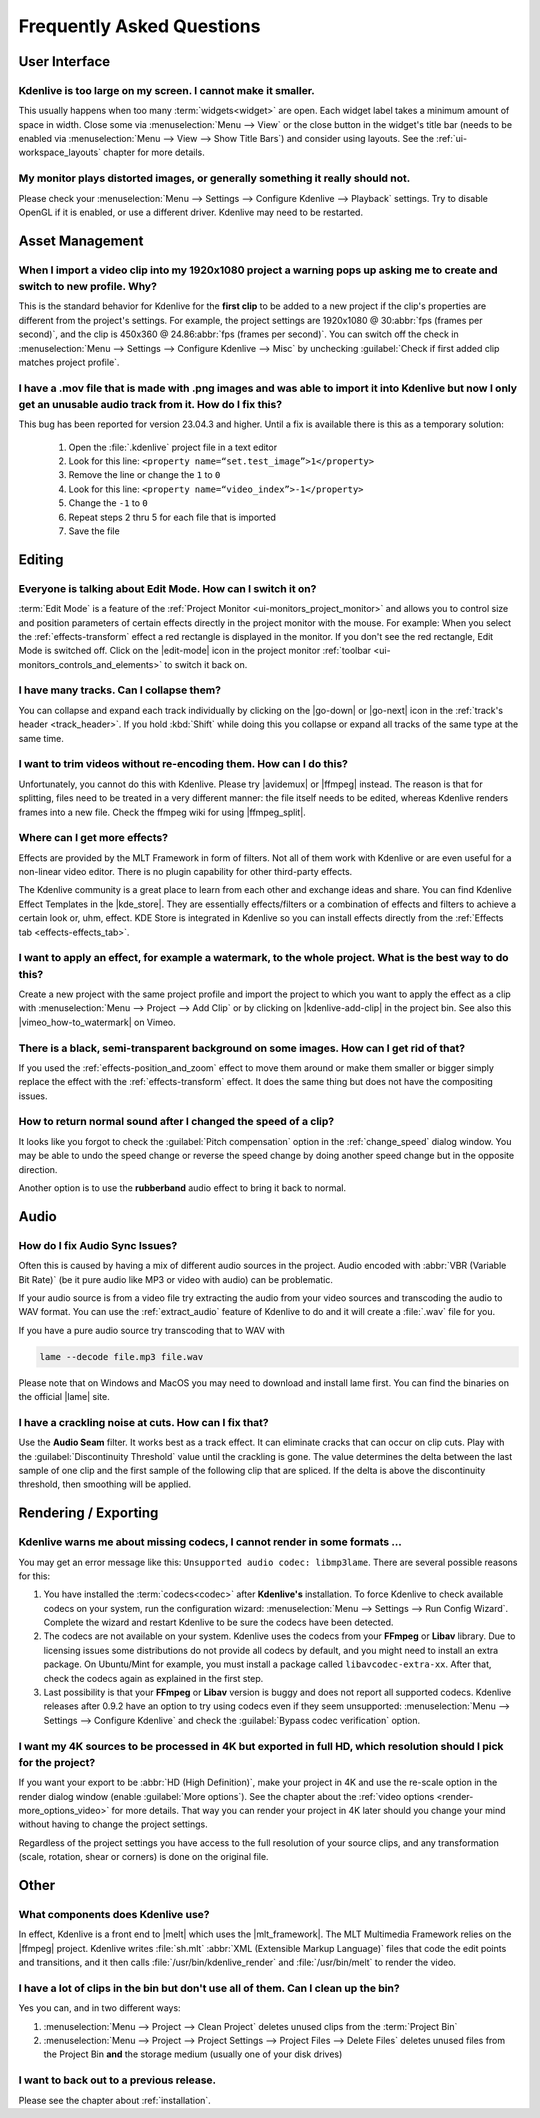 .. meta::
   :description: Troubleshooting Kdenlive - Frequently Asked Questions
   :keywords: KDE, Kdenlive, troubleshooting, documentation, user manual, video editor, open source, free, learn, easy, FAQ, help, question, answer

.. metadata-placeholder

   :authors: - Annew (https://userbase.kde.org/User:Annew)
             - Claus Christensen
             - Yuri Chornoivan
             - Ttguy (https://userbase.kde.org/User:Ttguy)
             - Simon Eugster <simon.eu@gmail.com>
             - Jean-Baptiste Mardelle <jb@kdenlive.org>
             - Jack (https://userbase.kde.org/User:Jack)
             - Roger (https://userbase.kde.org/User:Roger)
             - Dadu042 (https://userbase.kde.org/User:Dadu042)
             - Carl Schwan <carl@carlschwan.eu>
             - Bernd Jordan (https://discuss.kde.org/u/berndmj)

   :license: Creative Commons License SA 4.0


.. |mlt_framework| raw:: html

   <a href="https://www.mltframework.org/" target="_blank">MLT Multimedia Framework</a>

.. |melt| raw:: html

   <a href="https://www.mltframework.org/docs/melt/" target="_blank">melt</a>

.. |media_info| raw:: html

   <a href="https://mediaarea.net/MediaInfo/Download" target="_blank">here</a>

.. |avidemux| raw:: html

   <a href="https://avidemux.sourceforge.net/" target="_blank">Avidemux</a>

.. |ffmpeg| raw:: html

   <a href="https://ffmpeg.org/" target="_blank">ffmpeg</a>

.. |ffmpeg_split| raw:: html

   <a href="https://trac.ffmpeg.org/wiki/Seeking#Cuttingsmallsections" target="_blank">ffmpeg for splitting</a>

.. |vimeo_how-to_watermark| raw:: html

   <a href="http://vimeo.com/13610402" target="_blank">How to: Add a Watermark in Kdenlive</a>

.. |kde_store| raw:: html

   <a href="https://www.pling.com/browse?cat=686&ord=latest" target="_blank">KDE Store</a>


.. _troubleshooting-faq:

Frequently Asked Questions
==========================

.. _faq_user_interface:

User Interface
--------------

Kdenlive is too large on my screen. I cannot make it smaller.
~~~~~~~~~~~~~~~~~~~~~~~~~~~~~~~~~~~~~~~~~~~~~~~~~~~~~~~~~~~~~

This usually happens when too many :term:`widgets<widget>` are open. Each widget label takes a minimum amount of space in width. Close some via :menuselection:`Menu --> View` or the close button in the widget's title bar (needs to be enabled via :menuselection:`Menu --> View --> Show Title Bars`) and consider using layouts. See the :ref:`ui-workspace_layouts` chapter for more details.


My monitor plays distorted images, or generally something it really should not.
~~~~~~~~~~~~~~~~~~~~~~~~~~~~~~~~~~~~~~~~~~~~~~~~~~~~~~~~~~~~~~~~~~~~~~~~~~~~~~~

Please check your :menuselection:`Menu --> Settings --> Configure Kdenlive --> Playback` settings. Try to disable OpenGL if it is enabled, or use a different driver. Kdenlive may need to be restarted.



.. _faq_asset_management:

Asset Management
----------------

When I import a video clip into my 1920x1080 project a warning pops up asking me to create and switch to new profile. Why?
~~~~~~~~~~~~~~~~~~~~~~~~~~~~~~~~~~~~~~~~~~~~~~~~~~~~~~~~~~~~~~~~~~~~~~~~~~~~~~~~~~~~~~~~~~~~~~~~~~~~~~~~~~~~~~~~~~~~~~~~~~

This is the standard behavior for Kdenlive for the **first clip** to be added to a new project if the clip's properties are different from the project's settings. For example, the project settings are 1920x1080 @ 30\ :abbr:`fps (frames per second)`, and the clip is 450x360 @ 24.86\ :abbr:`fps (frames per second)`. You can switch off the check in :menuselection:`Menu --> Settings --> Configure Kdenlive --> Misc` by unchecking :guilabel:`Check if first added clip matches project profile`.


I have a .mov file that is made with .png images and was able to import it into Kdenlive but now I only get an unusable audio track from it. How do I fix this?
~~~~~~~~~~~~~~~~~~~~~~~~~~~~~~~~~~~~~~~~~~~~~~~~~~~~~~~~~~~~~~~~~~~~~~~~~~~~~~~~~~~~~~~~~~~~~~~~~~~~~~~~~~~~~~~~~~~~~~~~~~~~~~~~~~~~~~~~~~~~~~~~~~~~~~~~~~~~~~~~~~~~~~~~~~~~~~~

This bug has been reported for version 23.04.3 and higher. Until a fix is available there is this as a temporary solution:

  1. Open the :file:`.kdenlive` project file in a text editor
  2. Look for this line: ``<property name=“set.test_image”>1</property>``
  3. Remove the line or change the ``1`` to ``0``
  4. Look for this line: ``<property name=“video_index”>-1</property>``
  5. Change the ``-1`` to ``0``
  6. Repeat steps 2 thru 5 for each file that is imported
  7. Save the file


.. _faq_editing:

Editing
-------

Everyone is talking about Edit Mode. How can I switch it on?
~~~~~~~~~~~~~~~~~~~~~~~~~~~~~~~~~~~~~~~~~~~~~~~~~~~~~~~~~~~~

:term:`Edit Mode` is a feature of the :ref:`Project Monitor <ui-monitors_project_monitor>` and allows you to control size and position parameters of certain effects directly in the project monitor with the mouse. For example: When you select the :ref:`effects-transform` effect a red rectangle is displayed in the monitor. If you don't see the red rectangle, Edit Mode is switched off. Click on the |edit-mode| icon in the project monitor :ref:`toolbar <ui-monitors_controls_and_elements>` to switch it back on.


I have many tracks. Can I collapse them?
~~~~~~~~~~~~~~~~~~~~~~~~~~~~~~~~~~~~~~~~

You can collapse and expand each track individually by clicking on the |go-down| or |go-next| icon in the :ref:`track's header <track_header>`. If you hold :kbd:`Shift` while doing this you collapse or expand all tracks of the same type at the same time.


I want to trim videos without re-encoding them. How can I do this?
~~~~~~~~~~~~~~~~~~~~~~~~~~~~~~~~~~~~~~~~~~~~~~~~~~~~~~~~~~~~~~~~~~

Unfortunately, you cannot do this with Kdenlive. Please try |avidemux| or |ffmpeg| instead. The reason is that for splitting, files need to be treated in a very different manner: the file itself needs to be edited, whereas Kdenlive renders frames into a new file. Check the ffmpeg wiki for using |ffmpeg_split|.


Where can I get more effects?
~~~~~~~~~~~~~~~~~~~~~~~~~~~~~

Effects are provided by the MLT Framework in form of filters. Not all of them work with Kdenlive or are even useful for a non-linear video editor. There is no plugin capability for other third-party effects.

The Kdenlive community is a great place to learn from each other and exchange ideas and share. You can find Kdenlive Effect Templates in the |kde_store|. They are essentially effects/filters or a combination of effects and filters to achieve a certain look or, uhm, effect. KDE Store is integrated in Kdenlive so you can install effects directly from the :ref:`Effects tab <effects-effects_tab>`.


I want to apply an effect, for example a watermark, to the whole project. What is the best way to do this?
~~~~~~~~~~~~~~~~~~~~~~~~~~~~~~~~~~~~~~~~~~~~~~~~~~~~~~~~~~~~~~~~~~~~~~~~~~~~~~~~~~~~~~~~~~~~~~~~~~~~~~~~~~

Create a new project with the same project profile and import the project to which you want to apply the effect as a clip with  :menuselection:`Menu --> Project --> Add Clip` or by clicking on |kdenlive-add-clip| in the project bin. See also this |vimeo_how-to_watermark| on Vimeo.


There is a black, semi-transparent background on some images. How can I get rid of that?
~~~~~~~~~~~~~~~~~~~~~~~~~~~~~~~~~~~~~~~~~~~~~~~~~~~~~~~~~~~~~~~~~~~~~~~~~~~~~~~~~~~~~~~~

If you used the :ref:`effects-position_and_zoom` effect to move them around or make them smaller or bigger simply replace the effect with the :ref:`effects-transform` effect. It does the same thing but does not have the compositing issues.


How to return normal sound after I changed the speed of a clip?
~~~~~~~~~~~~~~~~~~~~~~~~~~~~~~~~~~~~~~~~~~~~~~~~~~~~~~~~~~~~~~~

It looks like you forgot to check the :guilabel:`Pitch compensation` option in the :ref:`change_speed` dialog window. You may be able to undo the speed change or reverse the speed change by doing another speed change but in the opposite direction.

.. to do: update link to :ref:`effects-rubberband`

Another option is to use the **rubberband** audio effect to bring it back to normal.



.. _faq_audio:

Audio
-----

How do I fix Audio Sync Issues?
~~~~~~~~~~~~~~~~~~~~~~~~~~~~~~~

Often this is caused by having a mix of different audio sources in the project. Audio encoded with :abbr:`VBR (Variable Bit Rate)` (be it pure audio like MP3 or video with audio) can be problematic.

If your audio source is from a video file try extracting the audio from your video sources and transcoding the audio to WAV format. You can use the :ref:`extract_audio` feature of Kdenlive to do and it will create a :file:`.wav` file for you.

If you have a pure audio source try transcoding that to WAV with

.. code-block:: bash

   lame --decode file.mp3 file.wav


Please note that on Windows and MacOS you may need to download and install lame first. You can find the binaries on the official |lame| site.


I have a crackling noise at cuts. How can I fix that?
~~~~~~~~~~~~~~~~~~~~~~~~~~~~~~~~~~~~~~~~~~~~~~~~~~~~~

Use the **Audio Seam** filter. It works best as a track effect. It can eliminate cracks that can occur on clip cuts. Play with the :guilabel:`Discontinuity Threshold` value until the crackling is gone. The value determines the delta between the last sample of one clip and the first sample of the following clip that are spliced. If the delta is above the discontinuity threshold, then smoothing will be applied.


.. _faq_rendering:

Rendering / Exporting
---------------------

Kdenlive warns me about missing codecs, I cannot render in some formats ...
~~~~~~~~~~~~~~~~~~~~~~~~~~~~~~~~~~~~~~~~~~~~~~~~~~~~~~~~~~~~~~~~~~~~~~~~~~~

.. .. image:: /images/icons/MissingCodec.png
   :align: left
   :alt: Missing Codec

You may get an error message like this: ``Unsupported audio codec: libmp3lame``. There are several possible reasons for this:

1. You have installed the :term:`codecs<codec>` after **Kdenlive's** installation. To force Kdenlive to check available codecs on your system, run the configuration wizard: :menuselection:`Menu --> Settings --> Run Config Wizard`. Complete the wizard and restart Kdenlive to be sure the codecs have been detected.

#. The codecs are not available on your system. Kdenlive uses the codecs from your **FFmpeg** or **Libav** library. Due to licensing issues some distributions do not provide all codecs by default, and you might need to install an extra package. On Ubuntu/Mint for example, you must install a package called ``libavcodec-extra-xx``. After that, check the codecs again as explained in the first step.

#. Last possibility is that your **FFmpeg** or **Libav** version is buggy and does not report all supported codecs. Kdenlive releases after 0.9.2 have an option to try using codecs even if they seem unsupported: :menuselection:`Menu --> Settings --> Configure Kdenlive` and check the :guilabel:`Bypass codec verification` option.


I want my 4K sources to be processed in 4K but exported in full HD, which resolution should I pick for the project?
~~~~~~~~~~~~~~~~~~~~~~~~~~~~~~~~~~~~~~~~~~~~~~~~~~~~~~~~~~~~~~~~~~~~~~~~~~~~~~~~~~~~~~~~~~~~~~~~~~~~~~~~~~~~~~~~~~~

If you want your export to be :abbr:`HD (High Definition)`, make your project in 4K and use the re-scale option in the render dialog window (enable :guilabel:`More options`). See the chapter about the :ref:`video options <render-more_options_video>` for more details. That way you can render your project in 4K later should you change your mind without having to change the project settings.

Regardless of the project settings you have access to the full resolution of your source clips, and any transformation (scale, rotation, shear or corners) is done on the original file.



.. _faq_other:

Other
-----

What components does Kdenlive use?
~~~~~~~~~~~~~~~~~~~~~~~~~~~~~~~~~~

In effect, Kdenlive is a front end to |melt| which uses the |mlt_framework|. The MLT Multimedia Framework relies on the |ffmpeg| project. Kdenlive writes :file:`sh.mlt` :abbr:`XML (Extensible Markup Language)` files that code the edit points and transitions, and it then calls :file:`/usr/bin/kdenlive_render` and :file:`/usr/bin/melt` to render the video.


I have a lot of clips in the bin but don't use all of them. Can I clean up the bin?
~~~~~~~~~~~~~~~~~~~~~~~~~~~~~~~~~~~~~~~~~~~~~~~~~~~~~~~~~~~~~~~~~~~~~~~~~~~~~~~~~~~

Yes you can, and in two different ways:

1. :menuselection:`Menu --> Project --> Clean Project` deletes unused clips from the :term:`Project Bin`
2. :menuselection:`Menu --> Project --> Project Settings --> Project Files --> Delete Files` deletes unused files from the Project Bin **and** the storage medium (usually one of your disk drives)


I want to back out to a previous release.
~~~~~~~~~~~~~~~~~~~~~~~~~~~~~~~~~~~~~~~~~

Please see the chapter about :ref:`installation`.
